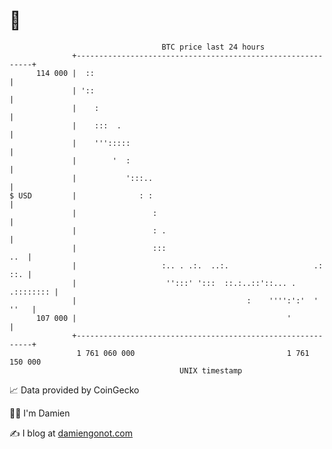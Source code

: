 * 👋

#+begin_example
                                     BTC price last 24 hours                    
                 +------------------------------------------------------------+ 
         114 000 |  ::                                                        | 
                 | '::                                                        | 
                 |    :                                                       | 
                 |    :::  .                                                  | 
                 |    ''':::::                                                | 
                 |        '  :                                                | 
                 |           ':::..                                           | 
   $ USD         |              : :                                           | 
                 |                 :                                          | 
                 |                 : .                                        | 
                 |                 :::                                    ..  | 
                 |                   :.. . .:.  ..:.                   .: ::. | 
                 |                    '':::' ':::  ::.:..::'::... . .:::::::: | 
                 |                                      :    '''':':'  ' ''   | 
         107 000 |                                               '            | 
                 +------------------------------------------------------------+ 
                  1 761 060 000                                  1 761 150 000  
                                         UNIX timestamp                         
#+end_example
📈 Data provided by CoinGecko

🧑‍💻 I'm Damien

✍️ I blog at [[https://www.damiengonot.com][damiengonot.com]]
